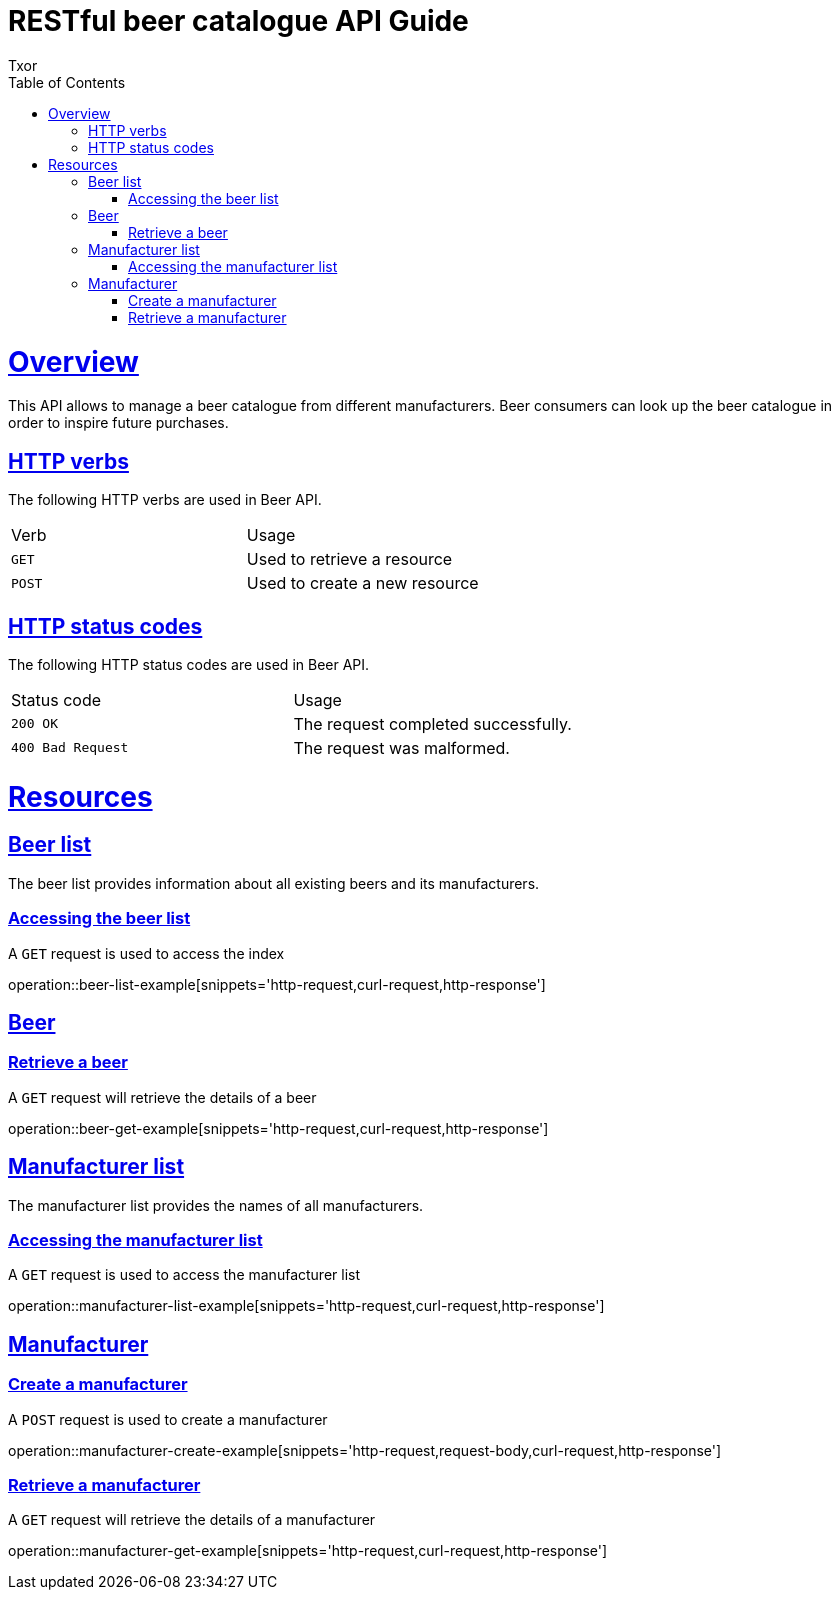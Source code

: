 = RESTful beer catalogue API Guide
Txor;
:doctype: book
:icons: font
:source-highlighter: highlightjs
:toc: left
:toclevels: 4
:sectlinks:

[[overview]]
= Overview

This API allows to manage a beer catalogue from different manufacturers.
Beer consumers can look up the beer catalogue in order to inspire future purchases.

[[overview_http_verbs]]
== HTTP verbs
The following HTTP verbs are used in Beer API.
|===
| Verb | Usage
| `GET`
| Used to retrieve a resource
| `POST`
| Used to create a new resource
|===

[[overview_http_status_codes]]
== HTTP status codes

The following HTTP status codes are used in Beer API.

|===
| Status code | Usage
| `200 OK`
| The request completed successfully.
| `400 Bad Request`
| The request was malformed.
|===

[[resources]]
= Resources

[[resources_beers]]
== Beer list

The beer list provides information about all existing beers and its manufacturers.

[[resources_beers_access]]
=== Accessing the beer list

A `GET` request is used to access the index

operation::beer-list-example[snippets='http-request,curl-request,http-response']

[[resources_beer]]
== Beer

[[resources_beer_retrieve]]
=== Retrieve a beer

A `GET` request will retrieve the details of a beer

operation::beer-get-example[snippets='http-request,curl-request,http-response']

[[resources_manufacturers]]
== Manufacturer list

The manufacturer list provides the names of all manufacturers.

[[resources_manufacturers_access]]
=== Accessing the manufacturer list

A `GET` request is used to access the manufacturer list

operation::manufacturer-list-example[snippets='http-request,curl-request,http-response']

[[resources_manufacturer]]
== Manufacturer

[[resources_manufacturer_retrieve]]
=== Create a manufacturer

A `POST` request is used to create a manufacturer

operation::manufacturer-create-example[snippets='http-request,request-body,curl-request,http-response']

[[resources_manufacturer_retrieve]]
=== Retrieve a manufacturer

A `GET` request will retrieve the details of a manufacturer

operation::manufacturer-get-example[snippets='http-request,curl-request,http-response']